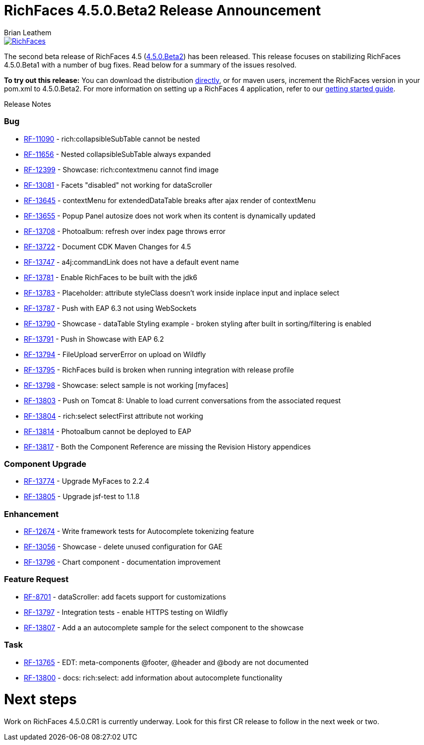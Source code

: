 = RichFaces 4.5.0.Beta2 Release Announcement
Brian Leathem
:awestruct-layout: post
:awestruct-tags: [RichFaces, RF45, Beta]
:awestruct-image_url: /images/blog/common/richfaces_notext.png
:awestruct-description: ""

image::/images/blog/common/richfaces.png[RichFaces, float="right", link="http://richfaces.org/"]

The second beta release of RichFaces 4.5 (https://issues.jboss.org/browse/RF/fixforversion/12324941[4.5.0.Beta2]) has been released.  This release focuses on stabilizing RichFaces 4.5.0.Beta1 with a number of bug fixes.  Read below for a summary of the issues resolved.

[.alert.alert-info]
*To try out this release:* You can download the distribution http://www.jboss.org/richfaces/download/milestones[directly], or for maven users, increment the RichFaces version in your pom.xml to 4.5.0.Beta2. For more information on setting up a RichFaces 4 application, refer to our https://github.com/richfaces/richfaces#getting-started[getting started guide].

Release Notes https://issues.jboss.org/secure/ReleaseNote.jspa?projectId=12310341&version=12325456[+++<i class='icon-external-link-sign'></i>+++]

=== Bug
* https://issues.jboss.org/browse/RF-11090[RF-11090] - rich:collapsibleSubTable cannot be nested
* https://issues.jboss.org/browse/RF-11656[RF-11656] - Nested collapsibleSubTable always expanded
* https://issues.jboss.org/browse/RF-12399[RF-12399] - Showcase: rich:contextmenu cannot find image
* https://issues.jboss.org/browse/RF-13081[RF-13081] - Facets "disabled" not working for dataScroller
* https://issues.jboss.org/browse/RF-13645[RF-13645] - contextMenu for extendedDataTable breaks after ajax render of contextMenu
* https://issues.jboss.org/browse/RF-13655[RF-13655] - Popup Panel autosize does not work when its content is dynamically updated
* https://issues.jboss.org/browse/RF-13708[RF-13708] - Photoalbum: refresh over index page throws error
* https://issues.jboss.org/browse/RF-13722[RF-13722] - Document CDK Maven Changes for 4.5
* https://issues.jboss.org/browse/RF-13747[RF-13747] - a4j:commandLink does not have a default event name
* https://issues.jboss.org/browse/RF-13781[RF-13781] - Enable RichFaces to be built with the jdk6
* https://issues.jboss.org/browse/RF-13783[RF-13783] - Placeholder: attribute styleClass doesn't work inside inplace input and inplace select
* https://issues.jboss.org/browse/RF-13787[RF-13787] - Push with EAP 6.3 not using WebSockets
* https://issues.jboss.org/browse/RF-13790[RF-13790] - Showcase - dataTable Styling example - broken styling after built in sorting/filtering is enabled
* https://issues.jboss.org/browse/RF-13791[RF-13791] - Push in Showcase with EAP 6.2
* https://issues.jboss.org/browse/RF-13794[RF-13794] - FileUpload serverError on upload on Wildfly
* https://issues.jboss.org/browse/RF-13795[RF-13795] - RichFaces build is broken when running integration with release profile
* https://issues.jboss.org/browse/RF-13798[RF-13798] - Showcase: select sample is not working [myfaces]
* https://issues.jboss.org/browse/RF-13803[RF-13803] - Push on Tomcat 8: Unable to load current conversations from the associated request
* https://issues.jboss.org/browse/RF-13804[RF-13804] - rich:select selectFirst attribute not working
* https://issues.jboss.org/browse/RF-13814[RF-13814] - Photoalbum cannot be deployed to EAP
* https://issues.jboss.org/browse/RF-13817[RF-13817] - Both the Component Reference are missing the Revision History appendices

=== Component Upgrade
* https://issues.jboss.org/browse/RF-13774[RF-13774] - Upgrade MyFaces to 2.2.4
* https://issues.jboss.org/browse/RF-13805[RF-13805] - Upgrade jsf-test to 1.1.8

=== Enhancement
* https://issues.jboss.org/browse/RF-12674[RF-12674] - Write framework tests for Autocomplete tokenizing feature
* https://issues.jboss.org/browse/RF-13056[RF-13056] - Showcase - delete unused configuration for GAE
* https://issues.jboss.org/browse/RF-13796[RF-13796] - Chart component - documentation improvement

=== Feature Request
* https://issues.jboss.org/browse/RF-8701[RF-8701] - dataScroller: add facets support for customizations
* https://issues.jboss.org/browse/RF-13797[RF-13797] - Integration tests - enable HTTPS testing on Wildfly
* https://issues.jboss.org/browse/RF-13807[RF-13807] - Add a an autocomplete sample for the select component to the showcase

=== Task
* https://issues.jboss.org/browse/RF-13765[RF-13765] - EDT: meta-components @footer, @header and @body are not documented
* https://issues.jboss.org/browse/RF-13800[RF-13800] - docs: rich:select: add information about autocomplete functionality

= Next steps
Work on RichFaces 4.5.0.CR1 is currently underway.  Look for this first CR release to follow in the next week or two.
